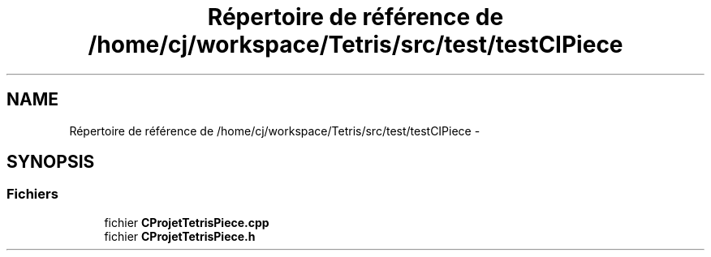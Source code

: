 .TH "Répertoire de référence de /home/cj/workspace/Tetris/src/test/testCIPiece" 3 "Vendredi Février 21 2014" "Version alpha" "Tetris" \" -*- nroff -*-
.ad l
.nh
.SH NAME
Répertoire de référence de /home/cj/workspace/Tetris/src/test/testCIPiece \- 
.SH SYNOPSIS
.br
.PP
.SS "Fichiers"

.in +1c
.ti -1c
.RI "fichier \fBCProjetTetrisPiece\&.cpp\fP"
.br
.ti -1c
.RI "fichier \fBCProjetTetrisPiece\&.h\fP"
.br
.in -1c
